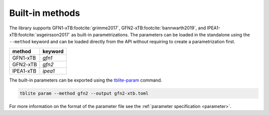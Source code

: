 .. _methods:

Built-in methods
================

The library supports GFN1-xTB\ :footcite:`grimme2017`, GFN2-xTB\ :footcite:`bannwarth2019`, and IPEA1-xTB\ :footcite:`asgeirsson2017` as built-in parametrizations.
The parameters can be loaded in the standalone using the ``--method`` keyword and can be loaded directly from the API without requiring to create a parametrization first.

=============== ===========
 method          keyword
=============== ===========
 GFN1-xTB        *gfn1*
 GFN2-xTB        *gfn2*
 IPEA1-xTB       *ipea1*
=============== ===========

The built-in parameters can be exported using the `tblite-param`_ command.

.. code-block:: none

   tblite param --method gfn2 --output gfn2-xtb.toml

For more information on the format of the parameter file see the :ref:`parameter specification <parameter>`.

.. _tblite-param: https://github.com/awvwgk/tblite/blob/main/man/tblite-param.1.adoc
